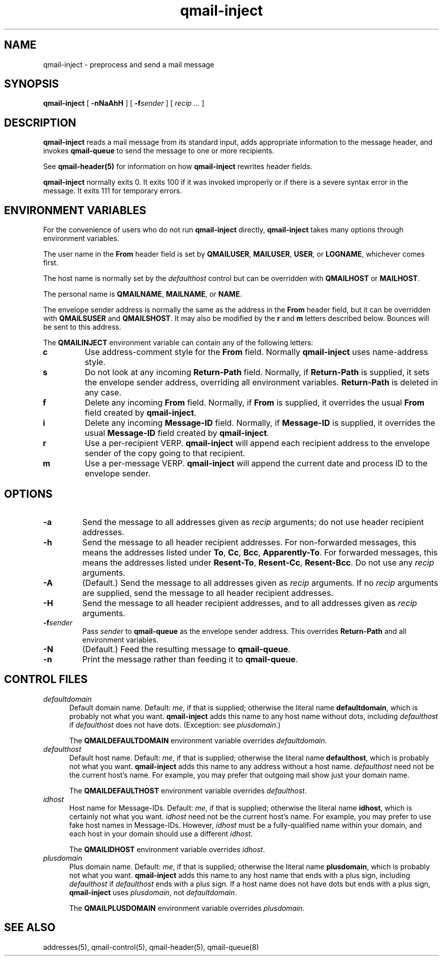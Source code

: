 .TH qmail-inject 8
.SH NAME
qmail-inject \- preprocess and send a mail message
.SH SYNOPSIS
.B qmail-inject
[
.B \-nNaAhH
] [
.B \-f\fIsender
] [
.I recip ...
]
.SH DESCRIPTION
.B qmail-inject
reads a mail message from its standard input,
adds appropriate information to the message header,
and invokes
.B qmail-queue
to send the message
to one or more recipients.

See
.B qmail-header(5)
for information on how
.B qmail-inject
rewrites header fields.

.B qmail-inject
normally exits 0.
It exits 100 if it was invoked improperly
or if there is a severe syntax error in the message.
It exits 111 for temporary errors.
.SH "ENVIRONMENT VARIABLES"
For the convenience of users who do not run
.B qmail-inject
directly,
.B qmail-inject
takes many options through environment variables.

The user name in the
.B From
header field is set by
.BR QMAILUSER ,
.BR MAILUSER ,
.BR USER ,
or
.BR LOGNAME ,
whichever comes first.

The host name is normally set by the
.I defaulthost
control
but can be overridden with
.B QMAILHOST
or
.BR MAILHOST .

The personal name is
.BR QMAILNAME ,
.BR MAILNAME ,
or
.BR NAME .

The envelope sender address is normally the same as the address
in the
.B From
header field,
but it can be overridden with
.B QMAILSUSER
and
.BR QMAILSHOST .
It may also be modified by the
.B r
and
.B m
letters described below.
Bounces will be sent to this address.

The
.B QMAILINJECT
environment variable
can contain any of the following letters:
.TP
.B c
Use address-comment style for the
.B From
field.
Normally
.B qmail-inject
uses name-address style.
.TP
.B s
Do not look at any incoming
.B Return-Path
field.
Normally, if
.B Return-Path
is supplied, it sets the envelope sender address,
overriding all environment variables.
.B Return-Path
is deleted in any case.
.TP
.B f
Delete any incoming
.B From
field.
Normally, if
.B From
is supplied, it overrides the usual
.B From
field created by
.BR qmail-inject .
.TP
.B i
Delete any incoming
.B Message-ID
field.
Normally, if
.B Message-ID
is supplied, it overrides the usual
.B Message-ID
field created by
.BR qmail-inject .
.TP
.B r
Use a per-recipient VERP.
.B qmail-inject
will append each recipient address to the envelope sender
of the copy going to that recipient.
.TP
.B m
Use a per-message VERP.
.B qmail-inject
will append the current date and process ID to the envelope sender.
.SH OPTIONS
.TP
.B \-a
Send the message to all addresses given as
.I recip
arguments;
do not use header recipient addresses.
.TP
.B \-h
Send the message to all header recipient addresses.
For non-forwarded messages, this means
the addresses listed under
.BR To ,
.BR Cc ,
.BR Bcc ,
.BR Apparently-To .
For forwarded messages, this means
the addresses listed under
.BR Resent-To ,
.BR Resent-Cc ,
.BR Resent-Bcc .
Do not use any
.I recip
arguments.
.TP
.B \-A
(Default.)
Send the message to all addresses given as
.I recip
arguments.
If no
.I recip
arguments are supplied,
send the message to all header recipient addresses.
.TP
.B \-H
Send the message to all header recipient addresses,
and to all addresses given as
.I recip
arguments.
.TP
.B \-f\fIsender
Pass
.I sender
to
.B qmail-queue
as the envelope sender address.
This overrides
.B Return-Path
and all environment variables.
.TP
.B \-N
(Default.)
Feed the resulting message to
.BR qmail-queue .
.TP
.B \-n
Print the message rather than feeding it to
.BR qmail-queue .
.SH "CONTROL FILES"
.TP 5
.I defaultdomain
Default domain name.
Default:
.IR me ,
if that is supplied;
otherwise the literal name
.BR defaultdomain ,
which is probably not what you want.
.B qmail-inject
adds this name to any host name without dots,
including
.I defaulthost
if
.I defaulthost
does not have dots.
(Exception: see
.IR plusdomain .)

The
.B QMAILDEFAULTDOMAIN
environment variable
overrides
.IR defaultdomain .
.TP 5
.I defaulthost
Default host name.
Default:
.IR me ,
if that is supplied;
otherwise the literal name
.BR defaulthost ,
which is probably not what you want.
.B qmail-inject
adds this name to any address without a host name.
.I defaulthost
need not be the current host's name.
For example,
you may prefer that outgoing mail show
just your domain name.

The
.B QMAILDEFAULTHOST
environment variable overrides
.IR defaulthost .
.TP 5
.I idhost
Host name for Message-IDs.
Default:
.IR me ,
if that is supplied;
otherwise the literal name
.BR idhost ,
which is certainly not what you want.
.I idhost
need not be the current host's name.
For example, you may prefer to use fake
host names in Message-IDs.
However,
.I idhost
must be a fully-qualified name within your domain,
and each host in your domain should use a different
.IR idhost .

The
.B QMAILIDHOST
environment variable overrides
.IR idhost .
.TP 5
.I plusdomain
Plus domain name.
Default:
.IR me ,
if that is supplied;
otherwise the literal name
.BR plusdomain ,
which is probably not what you want.
.B qmail-inject
adds this name to any host name that ends with a plus sign,
including
.I defaulthost
if
.I defaulthost
ends with a plus sign.
If a host name does not have dots but ends with a plus sign,
.B qmail-inject
uses
.IR plusdomain ,
not
.IR defaultdomain .

The
.B QMAILPLUSDOMAIN
environment variable overrides
.IR plusdomain .
.SH "SEE ALSO"
addresses(5),
qmail-control(5),
qmail-header(5),
qmail-queue(8)

